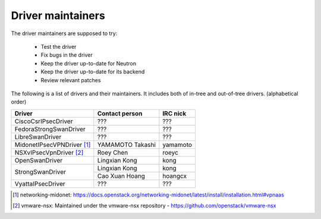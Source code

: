 Driver maintainers
==================

The driver maintainers are supposed to try:

    - Test the driver
    - Fix bugs in the driver
    - Keep the driver up-to-date for Neutron
    - Keep the driver up-to-date for its backend
    - Review relevant patches

The following is a list of drivers and their maintainers.
It includes both of in-tree and out-of-tree drivers.
(alphabetical order)

+----------------------------+---------------------------+------------------+
| Driver                     | Contact person            | IRC nick         |
+============================+===========================+==================+
| CiscoCsrIPsecDriver        | ???                       | ???              |
+----------------------------+---------------------------+------------------+
| FedoraStrongSwanDriver     | ???                       | ???              |
+----------------------------+---------------------------+------------------+
| LibreSwanDriver            | ???                       | ???              |
+----------------------------+---------------------------+------------------+
| MidonetIPsecVPNDriver [#]_ | YAMAMOTO Takashi          | yamamoto         |
+----------------------------+---------------------------+------------------+
| NSXvIPsecVpnDriver [#]_    | Roey Chen                 | roeyc            |
+----------------------------+---------------------------+------------------+
| OpenSwanDriver             | Lingxian Kong             | kong             |
+----------------------------+---------------------------+------------------+
|                            | Lingxian Kong             | kong             |
| StrongSwanDriver           +---------------------------+------------------+
|                            | Cao Xuan Hoang            | hoangcx          |
+----------------------------+---------------------------+------------------+
| VyattaIPsecDriver          | ???                       | ???              |
+----------------------------+---------------------------+------------------+

.. [#] networking-midonet: https://docs.openstack.org/networking-midonet/latest/install/installation.html#vpnaas
.. [#] vmware-nsx: Maintained under the vmware-nsx repository - https://github.com/openstack/vmware-nsx
